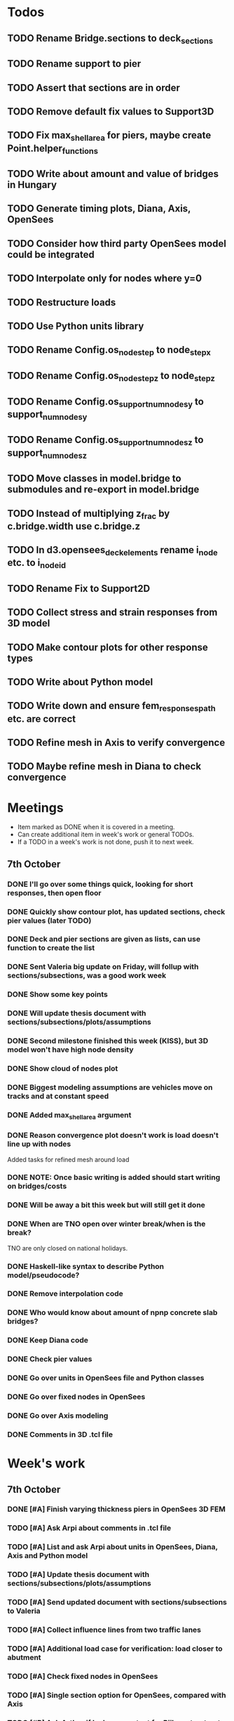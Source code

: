 * Todos
** TODO Rename Bridge.sections to deck_sections
** TODO Rename support to pier
** TODO Assert that sections are in order
** TODO Remove default fix values to Support3D
** TODO Fix max_shell_area for piers, maybe create Point.helper_functions
** TODO Write about amount and value of bridges in Hungary
** TODO Generate timing plots, Diana, Axis, OpenSees
** TODO Consider how third party OpenSees model could be integrated
** TODO Interpolate only for nodes where y=0
** TODO Restructure loads
** TODO Use Python units library
** TODO Rename Config.os_node_step to node_step_x
** TODO Rename Config.os_node_step_z to node_step_z
** TODO Rename Config.os_support_num_nodes_y to support_num_nodes_y
** TODO Rename Config.os_support_num_nodes_z to support_num_nodes_z
** TODO Move classes in model.bridge to submodules and re-export in model.bridge
** TODO Instead of multiplying z_frac by c.bridge.width use c.bridge.z
** TODO In d3.opensees_deck_elements rename i_node etc. to i_node_id
** TODO Rename Fix to Support2D
** TODO Collect stress and strain responses from 3D model
** TODO Make contour plots for other response types
** TODO Write about Python model
** TODO Write down and ensure fem_responses_path etc. are correct
** TODO Refine mesh in Axis to verify convergence
** TODO Maybe refine mesh in Diana to check convergence
* Meetings
-  Item marked as DONE when it is covered in a meeting.
-  Can create additional item in week's work or general TODOs.
-  If a TODO in a week's work is not done, push it to next week.
** 7th October
*** DONE I'll go over some things quick, looking for short responses, then open floor
    CLOSED: [2019-10-07 Mon 11:45]
*** DONE Quickly show contour plot, has updated sections, check pier values (later TODO)
    CLOSED: [2019-10-07 Mon 11:45]
*** DONE Deck and pier sections are given as lists, can use function to create the list
    CLOSED: [2019-10-07 Mon 11:45]
*** DONE Sent Valeria big update on Friday, will follup with sections/subsections, was a good work week
    CLOSED: [2019-10-07 Mon 11:45]
*** DONE Show some key points
    CLOSED: [2019-10-07 Mon 11:46]
*** DONE Will update thesis document with sections/subsections/plots/assumptions
    CLOSED: [2019-10-07 Mon 11:52]
*** DONE Second milestone finished this week (KISS), but 3D model won't have high node density
    CLOSED: [2019-10-07 Mon 11:52]
*** DONE Show cloud of nodes plot
    CLOSED: [2019-10-07 Mon 11:52]
*** DONE Biggest modeling assumptions are vehicles move on tracks and at constant speed
    CLOSED: [2019-10-07 Mon 11:53]
*** DONE Added max_shell_area argument
    CLOSED: [2019-10-07 Mon 11:53]
*** DONE Reason convergence plot doesn't work is load doesn't line up with nodes
    CLOSED: [2019-10-07 Mon 12:34]
    Added tasks for refined mesh around load
*** DONE NOTE: Once basic writing is added should start writing on bridges/costs
    CLOSED: [2019-10-07 Mon 12:39]
*** DONE Will be away a bit this week but will still get it done
    CLOSED: [2019-10-07 Mon 12:39]
*** DONE When are TNO open over winter break/when is the break?
    CLOSED: [2019-10-07 Mon 12:39]
    TNO are only closed on national holidays.
*** DONE Haskell-like syntax to describe Python model/pseudocode?
    CLOSED: [2019-10-07 Mon 12:39]
*** DONE Remove interpolation code
    CLOSED: [2019-10-07 Mon 12:40]
*** DONE Who would know about amount of npnp concrete slab bridges?
    CLOSED: [2019-10-07 Mon 12:40]
*** DONE Keep Diana code
    CLOSED: [2019-10-07 Mon 12:41]
*** DONE Check pier values
    CLOSED: [2019-10-07 Mon 12:41]
*** DONE Go over units in OpenSees file and Python classes
    CLOSED: [2019-10-07 Mon 12:41]
*** DONE Go over fixed nodes in OpenSees
    CLOSED: [2019-10-07 Mon 12:41]
*** DONE Go over Axis modeling
    CLOSED: [2019-10-07 Mon 12:42]
*** DONE Comments in 3D .tcl file
    CLOSED: [2019-10-07 Mon 12:42]
* Week's work
** 7th October
*** DONE [#A] Finish varying thickness piers in OpenSees 3D FEM
    CLOSED: [2019-10-07 Mon 17:33]
*** TODO [#A] Ask Arpi about comments in .tcl file
*** TODO [#A] List and ask Arpi about units in OpenSees, Diana, Axis and Python model
*** TODO [#A] Update thesis document with sections/subsections/plots/assumptions
*** TODO [#A] Send updated document with sections/subsections to Valeria
*** TODO [#A] Collect influence lines from two traffic lanes
*** TODO [#A] Additional load case for verification: load closer to abutment
*** TODO [#A] Check fixed nodes in OpenSees
*** TODO [#A] Single section option for OpenSees, compared with Axis
*** TODO [#B] Ask Arthur if he has a contact for Rijkswaterstraat on amount of npnp concrete slab bridges
*** TODO [#B] Base mesh and refinement around positions, will speed up massively
*** TODO [#C] Additional load case for verification: pier settlement
*** TODO [#C] Additional node position explicitly for loading position
*** TODO [#C] Remove perspective in cloud of points plot
*** TODO [#C] Timing plot of OpenSees
